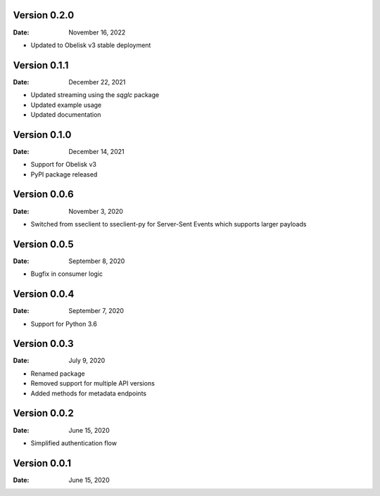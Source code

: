 Version 0.2.0
-------------

:Date: November 16, 2022

* Updated to Obelisk v3 stable deployment

Version 0.1.1
-------------

:Date: December 22, 2021

* Updated streaming using the `sqglc` package
* Updated example usage
* Updated documentation

Version 0.1.0
-------------

:Date: December 14, 2021

* Support for Obelisk v3
* PyPI package released

Version 0.0.6
-------------

:Date: November 3, 2020

* Switched from sseclient to sseclient-py for Server-Sent Events which supports larger payloads


Version 0.0.5
-------------

:Date: September 8, 2020

* Bugfix in consumer logic

Version 0.0.4
-------------

:Date: September 7, 2020

* Support for Python 3.6

Version 0.0.3
-------------

:Date: July 9, 2020

* Renamed package
* Removed support for multiple API versions
* Added methods for metadata endpoints

Version 0.0.2
-------------

:Date: June 15, 2020

* Simplified authentication flow

Version 0.0.1
-------------

:Date: June 15, 2020